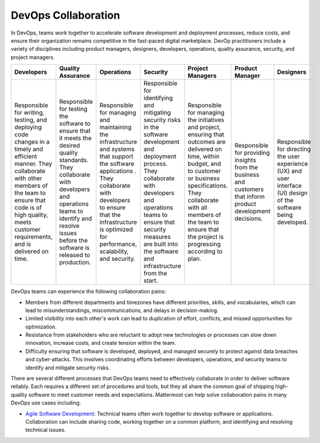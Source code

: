 DevOps Collaboration
====================

In DevOps, teams work together to accelerate software development and deployment processes, reduce costs, and ensure their organization remains competitive in the fast-paced digital marketplace. DevOp practitioners include a variety of disciplines including product managers, designers, developers, operations, quality assurance, security, and project managers. 

+-------------------------------------------------------------------------------------------------+-----------------------------------------------------------------------------------------------------+------------------------------------------------------------------------------------------+------------------------------------------------------------------------------------------+-------------------------------------------------------------------------------------------------------+---------------------------------------------------------------------+-------------------------------------------------------------+
| Developers                                                                                      | Quality Assurance                                                                                   | Operations                                                                               | Security                                                                                 | Project Managers                                                                                      | Product Manager                                                     | Designers                                                   |
+=================================================================================================+=====================================================================================================+==========================================================================================+==========================================================================================+=======================================================================================================+=====================================================================+=============================================================+
| Responsible for writing, testing, and deploying code changes in a timely and efficient manner.  | Responsible for testing the software to ensure that it meets the desired quality standards.         | Responsible for managing and maintaining the infrastructure and systems that support     | Responsible for identifying and mitigating security risks in the software development    | Responsible for managing the initiatives and project, ensuring that outcomes are delivered on         | Responsible for providing insights from the business and customers  | Responsible for directing the user experience (UX) and      |
| They collaborate with other members of the team to ensure that code is of high quality,         | They collaborate with developers and operations teams to identify                                   | the software applications . They collaborate with developers to ensure that              | and deployment process. They collaborate with developers and operations teams to ensure  | time, within budget, and to customer or business specifications. They collaborate with all members    | that inform product development decisions.                          | user interface (UI) design of the software being developed. |
| meets customer requirements, and is delivered on time.                                          | and resolve issues before the software is released to production.                                   | the infrastructure is optimized for performance, scalability, and security.              | that security measures are built into the software and infrastructure from the start.    | of the team to ensure that the project is progressing according to plan.                              |                                                                     |                                                             |     
+-------------------------------------------------------------------------------------------------+-----------------------------------------------------------------------------------------------------+------------------------------------------------------------------------------------------+------------------------------------------------------------------------------------------+-------------------------------------------------------------------------------------------------------+---------------------------------------------------------------------+-------------------------------------------------------------+

DevOps teams can experience the following collaboration pains: 

- Members from different departments and timezones have different priorities, skills, and vocabularies, which can lead to misunderstandings, miscommunications, and delays in decision-making.
- Limited visibility into each other's work can lead to duplication of effort, conflicts, and missed opportunities for optimization.
- Resistance from stakeholders who are reluctant to adopt new technologies or processes can slow down innovation, increase costs, and create tension within the team.
- Difficulty ensuring that software is developed, deployed, and managed securely to protect against data breaches and cyber-attacks. This involves coordinating efforts between developers, operations, and security teams to identify and mitigate security risks.

There are several different processes that DevOps teams need to effectively collaborate in order to deliver software reliably. Each requires a different set of procedures and tools, but they all share the common goal of shipping high-quality software to meet customer needs and expectations. Mattermost can help solve collaboration pains in many DevOps use cases including: 

- `Agile Software Development <https://academy.mattermost.com/courses/enrolled/2075064>`_: Technical teams often work together to develop software or applications. Collaboration can include sharing code, working together on a common platform, and identifying and resolving technical issues.
